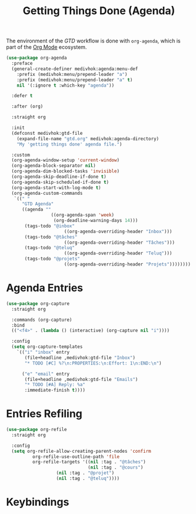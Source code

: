 #+TITLE: Getting Things Done (Agenda)
#+STARTUP: overview
#+OPTIONS: H:3 toc:nil
#+PROPERTY: header-args:emacs-lisp :tangle +agenda.el :mkdirp yes

The environment of the /GTD/ workflow is done with ~org-agenda~, which is part of
the [[https://orgmode.org][Org Mode]] ecosystem.

#+begin_src emacs-lisp
(use-package org-agenda
  :preface
  (general-create-definer medivhok:agenda:menu-def
    :prefix (medivhok:menu/prepend-leader "a")
    :prefix (medivhok:menu/prepend-leader "a" t)
    nil '(:ignore t :which-key "agenda"))

  :defer t

  :after (org)

  :straight org

  :init
  (defconst medivhok:gtd-file
    (expand-file-name "gtd.org" medivhok:agenda-directory)
    "My 'getting things done' agenda file.")

  :custom
  (org-agenda-window-setup 'current-window)
  (org-agenda-block-separator nil)
  (org-agenda-dim-blocked-tasks 'invisible)
  (org-agenda-skip-deadline-if-done t)
  (org-agenda-skip-scheduled-if-done t)
  (org-agenda-start-with-log-mode t)
  (org-agenda-custom-commands
   `((" "
      "GTD Agenda"
      ((agenda ""
	             ((org-agenda-span 'week)
	              (org-deadline-warning-days 14)))
       (tags-todo "@inbox"
		              ((org-agenda-overriding-header "Inbox")))
       (tags-todo "@tâches"
		              ((org-agenda-overriding-header "Tâches")))
       (tags-todo "@teluq"
		              ((org-agenda-overriding-header "Teluq")))
       (tags-todo "@projets"
		              ((org-agenda-overriding-header "Projets"))))))))
#+end_src

* Agenda Entries

#+begin_src emacs-lisp
(use-package org-capture
  :straight org

  :commands (org-capture)
  :bind
  (("<f4>" . (lambda () (interactive) (org-capture nil "i"))))

  :config
  (setq org-capture-templates
	`(("i" "inbox" entry
	   (file+headline ,medivhok:gtd-file "Inbox")
	   "* TODO [#C] %?\n:PROPERTIES:\n:Effort: 1\n:END:\n")

	  ("e" "email" entry
	   (file+headline ,medivhok:gtd-file "Emails")
	   "* TODO [#A] Reply: %a"
	   :immediate-finish t))))
#+end_src

* Entries Refiling

#+begin_src emacs-lisp
(use-package org-refile
  :straight org

  :config
  (setq org-refile-allow-creating-parent-nodes 'confirm
	      org-refile-use-outline-path 'file
	      org-refile-targets '((nil :tag . "@tâches")
	                     	   (nil :tag . "@cours")
				   (nil :tag . "@projet")
				   (nil :tag . "@teluq"))))
#+end_src

* Keybindings

#+BEGIN_SRC emacs-lisp
#+END_SRC
